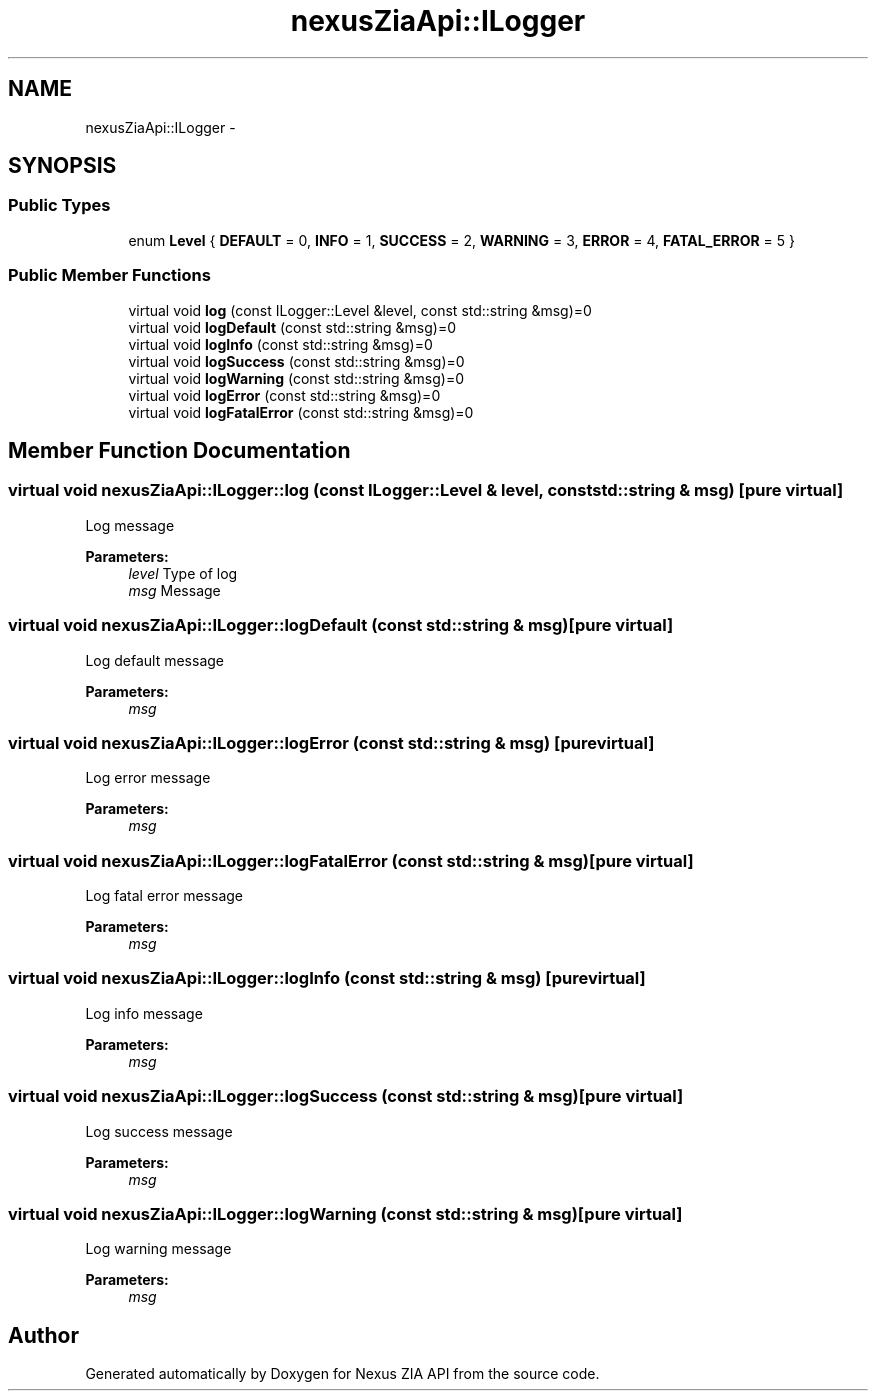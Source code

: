 .TH "nexusZiaApi::ILogger" 3 "Wed Nov 15 2017" "Nexus ZIA API" \" -*- nroff -*-
.ad l
.nh
.SH NAME
nexusZiaApi::ILogger \- 
.SH SYNOPSIS
.br
.PP
.SS "Public Types"

.in +1c
.ti -1c
.RI "enum \fBLevel\fP { \fBDEFAULT\fP = 0, \fBINFO\fP = 1, \fBSUCCESS\fP = 2, \fBWARNING\fP = 3, \fBERROR\fP = 4, \fBFATAL_ERROR\fP = 5 }"
.br
.in -1c
.SS "Public Member Functions"

.in +1c
.ti -1c
.RI "virtual void \fBlog\fP (const ILogger::Level &level, const std::string &msg)=0"
.br
.ti -1c
.RI "virtual void \fBlogDefault\fP (const std::string &msg)=0"
.br
.ti -1c
.RI "virtual void \fBlogInfo\fP (const std::string &msg)=0"
.br
.ti -1c
.RI "virtual void \fBlogSuccess\fP (const std::string &msg)=0"
.br
.ti -1c
.RI "virtual void \fBlogWarning\fP (const std::string &msg)=0"
.br
.ti -1c
.RI "virtual void \fBlogError\fP (const std::string &msg)=0"
.br
.ti -1c
.RI "virtual void \fBlogFatalError\fP (const std::string &msg)=0"
.br
.in -1c
.SH "Member Function Documentation"
.PP 
.SS "virtual void nexusZiaApi::ILogger::log (const ILogger::Level & level, const std::string & msg)\fC [pure virtual]\fP"
Log message 
.PP
\fBParameters:\fP
.RS 4
\fIlevel\fP Type of log 
.br
\fImsg\fP Message 
.RE
.PP

.SS "virtual void nexusZiaApi::ILogger::logDefault (const std::string & msg)\fC [pure virtual]\fP"
Log default message 
.PP
\fBParameters:\fP
.RS 4
\fImsg\fP 
.RE
.PP

.SS "virtual void nexusZiaApi::ILogger::logError (const std::string & msg)\fC [pure virtual]\fP"
Log error message 
.PP
\fBParameters:\fP
.RS 4
\fImsg\fP 
.RE
.PP

.SS "virtual void nexusZiaApi::ILogger::logFatalError (const std::string & msg)\fC [pure virtual]\fP"
Log fatal error message 
.PP
\fBParameters:\fP
.RS 4
\fImsg\fP 
.RE
.PP

.SS "virtual void nexusZiaApi::ILogger::logInfo (const std::string & msg)\fC [pure virtual]\fP"
Log info message 
.PP
\fBParameters:\fP
.RS 4
\fImsg\fP 
.RE
.PP

.SS "virtual void nexusZiaApi::ILogger::logSuccess (const std::string & msg)\fC [pure virtual]\fP"
Log success message 
.PP
\fBParameters:\fP
.RS 4
\fImsg\fP 
.RE
.PP

.SS "virtual void nexusZiaApi::ILogger::logWarning (const std::string & msg)\fC [pure virtual]\fP"
Log warning message 
.PP
\fBParameters:\fP
.RS 4
\fImsg\fP 
.RE
.PP


.SH "Author"
.PP 
Generated automatically by Doxygen for Nexus ZIA API from the source code\&.
